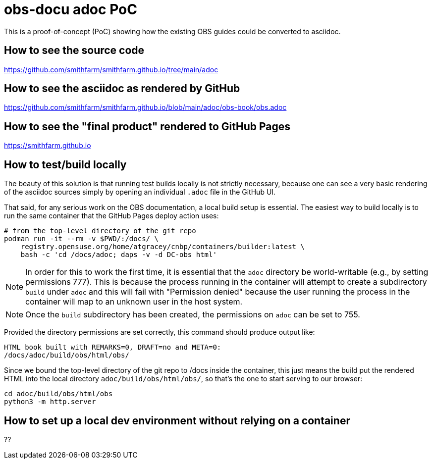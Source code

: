 = obs-docu adoc PoC

This is a proof-of-concept (PoC) showing how the existing OBS guides could be
converted to asciidoc.

== How to see the source code

https://github.com/smithfarm/smithfarm.github.io/tree/main/adoc

== How to see the asciidoc as rendered by GitHub

https://github.com/smithfarm/smithfarm.github.io/blob/main/adoc/obs-book/obs.adoc

== How to see the "final product" rendered to GitHub Pages

https://smithfarm.github.io

== How to test/build locally

The beauty of this solution is that running test builds locally is not strictly
necessary, because one can see a very basic rendering of the asciidoc sources
simply by opening an individual `.adoc` file in the GitHub UI.

That said, for any serious work on the OBS documentation, a local build setup
is essential. The easiest way to build locally is to run the same container
that the GitHub Pages deploy action uses:

[source,bash]
----
# from the top-level directory of the git repo
podman run -it --rm -v $PWD/:/docs/ \
    registry.opensuse.org/home/atgracey/cnbp/containers/builder:latest \
    bash -c 'cd /docs/adoc; daps -v -d DC-obs html'
----

[NOTE]
In order for this to work the first time, it is essential that the `adoc`
directory be world-writable (e.g., by setting permissions 777). This is
because the process running in the container will attempt to create a
subdirectory `build` under `adoc` and this will fail with "Permission denied"
because the user running the process in the container will map to an unknown
user in the host system.

[NOTE]
Once the `build` subdirectory has been created, the permissions on `adoc`
can be set to 755.

Provided the directory permissions are set correctly, this command should
produce output like:

[source,bash]
----
HTML book built with REMARKS=0, DRAFT=no and META=0:
/docs/adoc/build/obs/html/obs/
----

Since we bound the top-level directory of the git repo to /docs inside the
container, this just means the build put the rendered HTML into the local
directory `adoc/build/obs/html/obs/`, so that's the one to start serving
to our browser:

[source,bash]
----
cd adoc/build/obs/html/obs
python3 -m http.server
----

== How to set up a local dev environment without relying on a container

??
